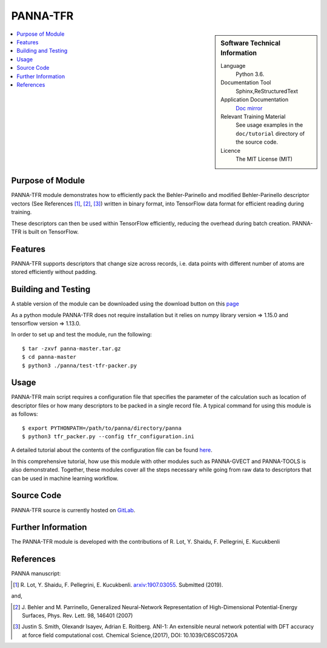 ##########
PANNA-TFR
##########

.. sidebar:: Software Technical Information

 Language
   Python 3.6.

 Documentation Tool
   Sphinx,ReStructuredText

 Application Documentation
   `Doc mirror <https://gitlab.com/PANNAdevs/panna/tree/master/doc>`_

 Relevant Training Material
   See usage examples in the ``doc/tutorial`` directory of the source code.

 Licence
    The MIT License (MIT)

.. contents:: :local:


Purpose of Module
___________________

PANNA-TFR module demonstrates how to efficiently pack the Behler-Parinello and 
modified Behler-Parinello descriptor vectors (See References [1]_, [2]_, [3]_) written in binary format, into TensorFlow data format
for efficient reading during training. 

These descriptors can then be used within TensorFlow efficiently, reducing the overhead during batch creation. 
PANNA-TFR is built on TensorFlow. 

Features
__________

PANNA-TFR supports descriptors that change size across records, i.e. data points with different number of atoms
are stored efficiently without padding.

Building and Testing
______________________________

A stable version of the module can be downloaded using the download button on this `page <https://gitlab.com/PANNAdevs/panna>`_

As a python module PANNA-TFR does not require installation but it relies on numpy library version => 1.15.0 and tensorflow version => 1.13.0.

In order to set up and test the module, run the following::

 $ tar -zxvf panna-master.tar.gz
 $ cd panna-master
 $ python3 ./panna/test-tfr-packer.py

Usage
______

PANNA-TFR main script requires a configuration file that specifies the parameter of the calculation 
such as location of descriptor files or how many descriptors to be packed in a single record file.
A typical command for using this module is as follows::

 $ export PYTHONPATH=/path/to/panna/directory/panna 
 $ python3 tfr_packer.py --config tfr_configuration.ini

A detailed tutorial about the contents of the configuration file can be found 
`here <https://gitlab.com/PANNAdevs/panna/blob/master/doc/tutorial/README_tutorial_2_data_preparation.md>`_.

In this comprehensive tutorial, how use this module with other modules such as PANNA-GVECT and PANNA-TOOLS
is also demonstrated. Together, these modules cover all the steps necessary while going from raw data to descriptors that can be 
used in machine learning workflow.

Source Code
___________

PANNA-TFR source is currently hosted on `GitLab <https://gitlab.com/PANNAdevs/panna>`_.

Further Information
______________________

The PANNA-TFR module is developed with the contributions of R. Lot, Y. Shaidu, F. Pellegrini, E. Kucukbenli

References
____________

PANNA manuscript:

.. [1] R. Lot, Y. Shaidu, F. Pellegrini, E. Kucukbenli. 
  `arxiv:1907.03055 <https://arxiv.org/abs/1907.03055>`_. Submitted (2019). 

and,

.. [2] J. Behler and M. Parrinello, Generalized Neural-Network 
  Representation  of  High-Dimensional  Potential-Energy
  Surfaces, Phys. Rev. Lett. 98, 146401 (2007)

.. [3] Justin S. Smith, Olexandr Isayev, Adrian E. Roitberg. 
  ANI-1: An extensible neural network potential with DFT accuracy 
  at force field computational cost. Chemical Science,(2017), DOI: 10.1039/C6SC05720A

